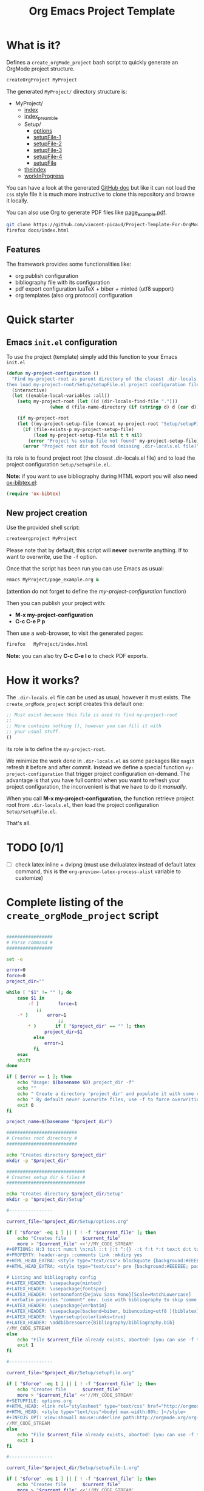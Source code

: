 #+TITLE: Org Emacs Project Template

* What is it?

Defines a =create_orgMode_project= bash script to quickly generate an OrgMode project structure.

#+BEGIN_SRC bash :eval never
createOrgProject MyProject
#+END_SRC

The generated =MyProject/= directory structure is:

#+BEGIN_SRC bash :results output drawer :exports results
orgTree.sh -I "README.org"
#+END_SRC

#+RESULTS:
:RESULTS:
+ MyProject/
	+ [[file:.//MyProject/index.org][index]]
	+ [[file:.//MyProject/index_preamble.org][index_preamble]]
	+ Setup/
		+ [[file:.//MyProject/Setup/options.org][options]]
		+ [[file:.//MyProject/Setup/setupFile-1.org][setupFile-1]]
		+ [[file:.//MyProject/Setup/setupFile-2.org][setupFile-2]]
		+ [[file:.//MyProject/Setup/setupFile-3.org][setupFile-3]]
		+ [[file:.//MyProject/Setup/setupFile-4.org][setupFile-4]]
		+ [[file:.//MyProject/Setup/setupFile.org][setupFile]]
	+ [[file:.//MyProject/theindex.org][theindex]]
	+ [[file:.//MyProject/workInProgress.org][workInProgress]]
:END:

You can have a look at the generated [[https://vincent-picaud.github.io/Project-Template-For-OrgMode/][GitHub doc]] but like it can not
load the =css= style file it is much more instructive to clone this
repository and browse it locally.

You can also use Org to generate PDF files like [[https://github.com/vincent-picaud/Project-Template-For-OrgMode/tree/master/docs/page_example.pdf][page_example.pdf]].

#+BEGIN_SRC bash 
git clone https://github.com/vincent-picaud/Project-Template-For-OrgMode.git
firefox docs/index.html 
#+END_SRC

** Features

The framework provides some functionalities like:

- org publish configuration 
- bibliography file with its configuration 
- pdf export configuration luaTeX + biber + minted (utf8 support)
- org templates (also org protocol) configuration 

* Quick starter

** Emacs =init.el= configuration

To use the project (template) simply add this function to your Emacs =init.el= 

#+NAME: my-project-configuration
#+BEGIN_SRC emacs-lisp 
(defun my-project-configuration ()
  "Find my-project-root as parent directory of the closest .dir-locals.el file, 
then load my-project-root/Setup/setupFile.el project configuration file "
  (interactive)
  (let ((enable-local-variables :all))
    (setq my-project-root (let ((d (dir-locals-find-file ".")))
			    (when d (file-name-directory (if (stringp d) d (car d))))))

    (if my-project-root
	(let ((my-project-setup-file (concat my-project-root "Setup/setupFile.el")))
	  (if (file-exists-p my-project-setup-file)
	      (load my-project-setup-file nil t t nil)
	    (error "Project %s setup file not found" my-project-setup-file)))
      (error "Project root dir not found (missing .dir-locals.el file)"))))
#+END_SRC

Its role is to found project root (the closest .dir-locals.el file)
and to load the project configuration =Setup/setupFile.el=. 

*Note:* if you want to use bibliography during HTML export you will also need [[https://github.com/yyr/org-mode/blob/master/contrib/lisp/ox-bibtex.el][ox-bibtex.el]]:

#+BEGIN_SRC emacs-lisp :eval never
(require 'ox-bibtex)
#+END_SRC 

** New project creation 

Use the provided shell script:

#+BEGIN_SRC bash :eval never
createorgproject MyProject
#+END_SRC

Please note that by default, this script will *never* overwrite
anything. If to want to overwrite, use the =-f= option.

Once that the script has been run you can use Emacs as usual:
#+BEGIN_SRC bash :eval never
emacs MyProject/page_example.org &
#+END_SRC

(attention do not forget to define the [[my-project-configuration][my-project-configuration]] function)

Then you can publish your project with: 
 - *M-x my-project-configuration*
 - *C-c C-e P p* 

Then use a web-browser, to visit the generated pages:
#+BEGIN_SRC bash :eval never
firefox   MyProject/index.html
#+END_SRC

*Note:* you can also try *C-c C-e l o* to check PDF exports.

* How it works?
  
  The =.dir-locals.el= file can be used as usual, however it must exists. The =create_orgMode_project= script creates this default one:

  #+BEGIN_SRC emacs-lisp :eval never :tangle yes :tangle "../.dir-locals.el"
;; Must exist because this file is used to find my-project-root
;;
;; Here contains nothing (), however you can fill it with
;; your usual stuff.
()
  #+END_SRC

  its role is to define the =my-project-root=. 

  We minimize the work done in =.dir-locals.el= as some packages like
  =magit= refresh it before and after commit. Instead we define a
  special function =my-project-configuration= that trigger project
  configuration on-demand. The advantage is that you have full control
  when you want to refresh your project configuration, the
  inconvenient is that we have to do it /manually/.

  When you call *M-x my-project-configuration*, the function retrieve
  project root from =.dir-locals.el=, then load the project
  configuration =Setup/setupFile.el=. 

 That's all.

* TODO [0/1]
- [ ] check latex inline + dvipng (must use dvilualatex instead of
  default latex command, this is the =org-preview-latex-process-alist=
  variable to customize)

* Complete listing of the =create_orgMode_project= script 

#+BEGIN_SRC bash :tangle yes :tangle create_orgMode_project :shebang "#!/bin/bash" :exports code :eval never

#################
# Parse command #
#################

set -e

error=0
force=0
project_dir=""

while [ "$1" != "" ]; do
    case $1 in
        -f )       force=1
		   ;;
	-* )       error=1
                   ;;
        ,* )       if [ "$project_dir" == "" ]; then 
		      project_dir=$1 
		  else 
		      error=1 
		  fi 
    esac
    shift
done

if [ $error == 1 ]; then
    echo "Usage: $(basename $0) project_dir -f"
    echo ""
    echo " Create a directory 'project_dir' and populate it with some configuration files"
    echo " By default never overwrite files, use -f to force overwriting"
    exit 0
fi

project_name=$(basename "$project_dir")

##########################
# Creates root directory #
##########################

echo "Creates directory $project_dir" 
mkdir -p "$project_dir"

#############################
# Creates setup dir & files #
#############################

echo "Creates directory $project_dir/Setup" 
mkdir -p "$project_dir/Setup"

#----------------

current_file="$project_dir/Setup/options.org"

if [ "$force" -eq 1 ] || [ ! -f "$current_file" ]; then
    echo "Creates file      $current_file" 
    more > "$current_file" <<'//MY_CODE_STREAM' 
,#+OPTIONS: H:3 toc:t num:t \n:nil ::t |:t ^:{} -:t f:t *:t tex:t d:t tags:not-in-toc
,#+PROPERTY: header-args :comments link :mkdirp yes
,#+HTML_HEAD_EXTRA: <style type="text/css"> blockquote {background:#EEEEEE; padding: 3px 13px}    </style>
,#+HTML_HEAD_EXTRA: <style type="text/css"> pre {background:#EEEEEE; padding: 3px 13px}    </style>

# Listing and bibliography config 
,#+LATEX_HEADER: \usepackage{minted}    
,#+LATEX_HEADER: \usepackage{fontspec}
,#+LATEX_HEADER: \setmonofont{DejaVu Sans Mono}[Scale=MatchLowercase]
# verbatim provides "comment" env. (use with bibliography to skip some Org exported code)
,#+LATEX_HEADER: \usepackage{verbatim} 
,#+LATEX_HEADER: \usepackage[backend=biber, bibencoding=utf8 ]{biblatex}
,#+LATEX_HEADER: \hypersetup{colorlinks=true}
,#+LATEX_HEADER: \addbibresource{Bibliography/bibliography.bib}
//MY_CODE_STREAM
else 
    echo "File $current_file already exists, aborted! (you can use -f to force overwrite)" 
    exit 1
fi

#----------------

current_file="$project_dir/Setup/setupFile.org"

if [ "$force" -eq 1 ] || [ ! -f "$current_file" ]; then
    echo "Creates file      $current_file" 
    more > "$current_file" <<'//MY_CODE_STREAM' 
,#+SETUPFILE: options.org
,#+HTML_HEAD: <link rel="stylesheet" type="text/css" href="http://orgmode.org/worg/style/worg.css"/>
,#+HTML_HEAD: <style type="text/css">body{ max-width:80%; }</style>
,#+INFOJS_OPT: view:showall mouse:underline path:http://orgmode.org/org-info.js home:index.html
//MY_CODE_STREAM
else 
    echo "File $current_file already exists, aborted! (you can use -f to force overwrite)" 
    exit 1
fi

#----------------

current_file="$project_dir/Setup/setupFile-1.org"

if [ "$force" -eq 1 ] || [ ! -f "$current_file" ]; then
    echo "Creates file      $current_file" 
    more > "$current_file" <<'//MY_CODE_STREAM' 
,#+SETUPFILE: options.org
,#+HTML_HEAD: <link rel="stylesheet" type="text/css" href="http://orgmode.org/worg/style/worg.css"/>
,#+HTML_HEAD: <style type="text/css">body{ max-width:80%; }</style>
,#+INFOJS_OPT: view:showall mouse:underline path:http://orgmode.org/org-info.js home:../index.html
//MY_CODE_STREAM
else 
    echo "File $current_file already exists, aborted! (you can use -f to force overwrite)" 
    exit 1
fi

#----------------

current_file="$project_dir/Setup/setupFile-2.org"

if [ "$force" -eq 1 ] || [ ! -f "$current_file" ]; then
    echo "Creates file      $current_file" 
    more > "$current_file" <<'//MY_CODE_STREAM' 
,#+SETUPFILE: options.org
,#+HTML_HEAD: <link rel="stylesheet" type="text/css" href="http://orgmode.org/worg/style/worg.css"/>
,#+HTML_HEAD: <style type="text/css">body{ max-width:80%; }</style>
,#+INFOJS_OPT: view:showall mouse:underline path:http://orgmode.org/org-info.js home:../../index.html
//MY_CODE_STREAM
else 
    echo "File $current_file already exists, aborted! (you can use -f to force overwrite)" 
    exit 1
fi

#----------------

current_file="$project_dir/Setup/setupFile-3.org"

if [ "$force" -eq 1 ] || [ ! -f "$current_file" ]; then
    echo "Creates file      $current_file" 
    more > "$current_file" <<'//MY_CODE_STREAM' 
,#+SETUPFILE: options.org
,#+HTML_HEAD: <link rel="stylesheet" type="text/css" href="http://orgmode.org/worg/style/worg.css"/>
,#+HTML_HEAD: <style type="text/css">body{ max-width:80%; }</style>
,#+INFOJS_OPT: view:showall mouse:underline path:http://orgmode.org/org-info.js home:../../../index.html
//MY_CODE_STREAM
else 
    echo "File $current_file already exists, aborted! (you can use -f to force overwrite)" 
    exit 1
fi

#----------------

current_file="$project_dir/Setup/setupFile-4.org"

if [ "$force" -eq 1 ] || [ ! -f "$current_file" ]; then
    echo "Creates file      $current_file" 
    more > "$current_file" <<'//MY_CODE_STREAM' 
,#+SETUPFILE: options.org
,#+HTML_HEAD: <link rel="stylesheet" type="text/css" href="http://orgmode.org/worg/style/worg.css"/>
,#+HTML_HEAD: <style type="text/css">body{ max-width:80%; }</style>
,#+INFOJS_OPT: view:showall mouse:underline path:http://orgmode.org/org-info.js home:../../../../index.html
//MY_CODE_STREAM
else 
    echo "File $current_file already exists, aborted! (you can use -f to force overwrite)" 
    exit 1
fi

#----------------

current_file="$project_dir/Setup/setupFile.el"

if [ "$force" -eq 1 ] || [ ! -f "$current_file" ]; then
    echo "Creates file      $current_file" 
    more > "$current_file" <<'//MY_CODE_STREAM' 
(if my-project-root
    ;; Configuration
    (progn
      (message "Configuring %s " my-project-root)
      ;;
      ;; PDF Export config 
      ;;
      (setq org-image-actual-width (/ (display-pixel-width) 4))

      ;; uses the minted package instead of the listings one
      (setq org-latex-listings 'minted)
      
      ;; defines how to generate the pdf file using lualatex + biber
      (setq org-latex-pdf-process
      '("lualatex -shell-escape -interaction nonstopmode -output-directory %o %f"
      "biber %b"
      "lualatex -shell-escape -interaction nonstopmode -output-directory %o %f"
      "lualatex -shell-escape -interaction nonstopmode -output-directory %o %f"))
      ;;
      ;; Working Bibliography with HTML export requires ox-bibtex
      ;;
      (require 'ox-bibtex)
      ;;
      ;; Local bibliography
      ;;
      (setq my-bibtex-filename 
	    (concat my-project-root "Bibliography/bibliography.bib"))
      (if (file-exists-p my-bibtex-filename)
	  ;; If bibliography.bib exists 
	  (setq reftex-default-bibliography  `(,my-bibtex-filename)
		
		bibtex-completion-bibliography my-bibtex-filename
		bibtex-completion-library-path (file-name-directory my-bibtex-filename)
		bibtex-completion-notes-path (file-name-directory my-bibtex-filename)
		
		org-ref-default-bibliography  `(,my-bibtex-filename)
		org-ref-pdf-directory (file-name-directory my-bibtex-filename)
	  )
	;; otherwise unbound meaningless my-bibtex-filename
	(makunbound 'my-bibtex-filename)
	)
      ;;
      ;; Agenda files
      ;;
      (setq org-agenda-files
	    (mapcar 'abbreviate-file-name
		    (split-string
		     (shell-command-to-string (format "find %s -name \"*.org\" ! -name \"index.org\"  ! -path \"./Setup/*\"" my-project-root))
		     "\n")))
      ;;
      ;; My my-workInProgress-filename and its associated captures
      ;;
      (setq my-workInProgress-filename (concat my-project-root "workInProgress.org"))

      (when (file-exists-p my-workInProgress-filename)
	(setq org-capture-templates
	      `(
	      ;; Personal template (adapt them for your setting)
	      ;; ("A"
	      ;;  "Agenda/Meeting" entry (file+headline "~/GitLab/PVBibliography/agenda.org" "Agenda")
	      ;; "* %^{Title?} %^G\n:PROPERTIES:\n:Created: %U\n:END:\n\n %?"
	      ;; :empty-lines 1  
	      ;; :create t
	      ;; )
	      ;;
	      ;; ("K" "Log Time" entry (file+datetree "~/GitLab/PVBibliography/activity.org" "Activity")
	      ;; "* %U - %^{Activity}  :TIME:"
	      ;; )
	      
	      ("t"
		 "Todo" entry (file+headline ,my-workInProgress-filename "Project TODO")
		 "* TODO %^{Title?} [/] %^G\n:PROPERTIES:\n:Created: %U\n:END:\n\n - [ ] %?"
		 :empty-lines 1  
		 :create t
		)
		
		("T"
		 "Todo with file link" entry (file+headline ,my-workInProgress-filename "Project TODO")
		 "* TODO %^{Title|%f} [/] %^G\n:PROPERTIES:\n:Created: \
		 %U\n:END:\n\n[[%l][In file %f]]:\n\n#+BEGIN_QUOTE\n%i\n#+END_QUOTE\n\n - [ ] %?"
		 :empty-lines 1  
		 :create t
		)
		
		("j" "Journal" entry (file+olp+datetree ,my-workInProgress-filename "Project Journal")
		 "* %^{Title} %^G\n\n%?"
		 :empty-lines 1  
		 :create t
		)

		("J" 
		"Journal with file link" entry (file+olp+datetree ,my-workInProgress-filename "Project journal")
		 "* %^{Title|%f} %^G\n\n[[%l][In file %f]]:\n\n#+BEGIN_QUOTE\n%i\n#+END_QUOTE\n\n%?"
		 :empty-lines 1  
		 :create t
		)
		;;
		;; See: https://github.com/sprig/org-capture-extension for further details
		;;
		("L" 
		"Protocol Link" entry (file+headline ,my-workInProgress-filename "W3 Links")
		"* [[%:link][%(transform-square-brackets-to-round-ones \"%:description\")]] \
		%^G\n:PROPERTIES:\n:Created: %U\n:END:\n\n%?"
		:empty-lines 1  
		:create t
		)
		
		("p" 
		"Protocol" entry (file+headline ,my-workInProgress-filename "W3 Links")
		 "* [[%:link][%(transform-square-brackets-to-round-ones \"%:description\")]] \
		 %^G\n:PROPERTIES:\n:Created: %U\n:END:\n#+BEGIN_QUOTE\n%i\n#+END_QUOTE\n\n%?"
		 :empty-lines 1  
		 :create t
		)
		)))
      ;;
      ;; You can publish in another place:
      ;;
      ;; (setq my-publish-dir "~/Temp/Publish")
      ;;
      ;; by default we publish in-place 
      ;; (advantage: C-c C-e h h directly update the published page)
      (setq my-publish-dir my-project-root)

      (setq my-project-name "My_Project_Name")
   
      (defun my-org-publish-sitemap (title list)
	"Create my own index.org instead of the default one"
	(concat	"#+INCLUDE: \"index_preamble.org\"\n"
		"#+OPTIONS: toc:nil\n\n"
		"* Sitemap\n\n"
		(org-list-to-org list)
		"\n\n"))
  
      (setq org-publish-project-alist
	    `(
	      (,(concat my-project-name "_Org")
	       :base-directory ,my-project-root
	       :base-extension "org"
	       :recursive t
	       :publishing-directory ,my-publish-dir
	       :publishing-function org-html-publish-to-html
	       :sitemap-function my-org-publish-sitemap
	       :htmlize-source t
	       :org-html-head-include-default-style nil
	       :exclude "Setup*\\|index_preamble.org" 
	       ;; Generates theindex.org + inc files
	       :makeindex t
	       ;; Creates index.org, calls my-org-publish-sitemap to fill it
	       :auto-sitemap t
	       :sitemap-filename "index.org"
	      )

	      ;; (,(concat my-project-name "_Tangle")
	      ;;  :base-directory ,my-project-root
	      ;;  :base-extension "org"
	      ;;  :recursive t
	      ;;  :publishing-directory ,my-publish-dir
	      ;;  :publishing-function org-babel-tangle-publish
	      ;;  :exclude ".*bazel-.*"
	      ;;  )

	      (,(concat my-project-name "_Data")
	       :base-directory ,my-project-root
	       :base-extension "nb\\|?pp\\|png"
	       :recursive t
	       :publishing-directory ,my-publish-dir
	       :publishing-function org-publish-attachment
	       :exclude ".*bazel-.*"
	      )

	      ;; Main
	      (,my-project-name
	       :components (,(concat my-project-name "_Org")
	                    ;; ,(concat my-project-name "_Tangle")
			    ,(concat my-project-name "_Data"))
	      )
	      )
	)
      ) ; progn
  ;; else
  (error "Project root undefined")
    )
//MY_CODE_STREAM
#
# replace project name 
#
sed -i "s/My_Project_Name/$project_name/g" "$current_file"
else 
    echo "File $current_file already exists, aborted! (you can use -f to force overwrite)" 
    exit 1
fi

#############################
# Creates biblio dir & file #
#############################

echo "Creates directory $project_dir/Bibliography" 
mkdir -p "$project_dir/Bibliography"

#----------------

current_file="$project_dir/Bibliography/bibliography.bib"

if [ "$force" -eq 1 ] || [ ! -f "$current_file" ]; then
    echo "Creates file      $current_file" 
    more > "$current_file" <<'//MY_CODE_STREAM' 
@book{dominik16_org_mode_ref_manual,
  author =	 {Dominik, C.},
  title =	 {ORG MODE 9 REF MANUAL},
  year =	 2016,
  publisher =	 {ARTPOWER International PUB},
  url =		 {https://books.google.fr/books?id=E4kLMQAACAAJ},
  isbn =	 9789888406852,
}
//MY_CODE_STREAM
else 
    echo "File $current_file already exists, aborted! (you can use -f to force overwrite)" 
    exit 1
fi

##############################################
# Creates remaining files (index_preamble.org, ...) #
##############################################

current_file="$project_dir/index_preamble.org"

if [ "$force" -eq 1 ] || [ ! -f "$current_file" ]; then
    echo "Creates file      $current_file" 
    more > "$current_file" <<'//MY_CODE_STREAM'
,#+SETUPFILE: ./Setup/setupFile.org
,#+TITLE: My_Project_Name

,* Introduction

This is your project sitemap, you can put here anything you want.
//MY_CODE_STREAM
#
# replace project name 
#
sed -i "s/My_Project_Name/$project_name/g" "$current_file"
else 
    echo "File $current_file already exists, aborted! (you can use -f to force overwrite)" 
    exit 1
fi

#----------------

current_file="$project_dir/theindex.org"

if [ "$force" -eq 1 ] || [ ! -f "$current_file" ]; then
    echo "Creates file      $current_file" 
    more > "$current_file" <<'//MY_CODE_STREAM'
,#+SETUPFILE: ./Setup/setupFile.org
,#+TITLE: My_Project_Name Index

,* Index 
,#+INCLUDE: "theindex.inc"
//MY_CODE_STREAM
#
# replace project name 
#
sed -i "s/My_Project_Name/$project_name/g" "$current_file"
else 
    echo "File $current_file already exists, aborted! (you can use -f to force overwrite)" 
    exit 1
fi

#----------------

current_file="$project_dir/page_example.org"

if [ "$force" -eq 1 ] || [ ! -f "$current_file" ]; then
    echo "Creates file      $current_file" 
    more > "$current_file" <<'//MY_CODE_STREAM'
,#+SETUPFILE: ./Setup/setupFile.org
,#+TITLE: Example page

,#+BEGIN_EXPORT latex
\definecolor{bg}{rgb}{0.95,0.95,0.95}
\setminted[]{
  bgcolor=bg,
  breaklines=true,
  breakanywhere=true,
  mathescape,
  fontsize=\footnotesize}
,#+END_EXPORT

,* A section

,#+BEGIN_SRC c++
class Foo {
};

int foo() {
  return 0
}
,#+END_SRC

A bibliographical reference: cite:dominik16_org_mode_ref_manual

,* Bibliography

,#+BEGIN_EXPORT latex
\printbibliography
,#+END_EXPORT

,#+BEGIN_EXPORT latex
\begin{comment}
,#+END_EXPORT
,#+BIBLIOGRAPHY: ./Bibliography/bibliography plain 
,#+BEGIN_EXPORT latex
\end{comment}
,#+END_EXPORT
//MY_CODE_STREAM
#
# replace project name 
#
sed -i "s/My_Project_Name/$project_name/g" "$current_file"
else 
    echo "File $current_file already exists, aborted! (you can use -f to force overwrite)" 
    exit 1
fi
#----------------

current_file="$project_dir/.dir-locals.el"

if [ "$force" -eq 1 ] || [ ! -f "$current_file" ]; then
    echo "Creates file      $current_file" 
    more > "$current_file" <<'//MY_CODE_STREAM'
;; Must exist because this file is used to find my-project-root
;;
;; Here contains nothing (), however you can fill it with
;; your usual stuff.
()
//MY_CODE_STREAM
else 
    echo "File $current_file already exists, aborted! (you can use -f to force overwrite)" 
    exit 1
fi

#----------------

current_file="$project_dir/workInProgress.org"

if [ "$force" -eq 1 ] || [ ! -f "$current_file" ]; then
    echo "Creates file      $current_file" 
    more > "$current_file" <<'//MY_CODE_STREAM'
,#+SETUPFILE: Setup/setupFile.org
,#+TITLE: Work in Progress

,* Project Journal
,* Project TODO
,* W3 Links
#+INDEX: W3 link!An index example
//MY_CODE_STREAM
else 
    echo "File $current_file already exists, aborted! (you can use -f to force overwrite)" 
    exit 1
fi
#+END_SRC

